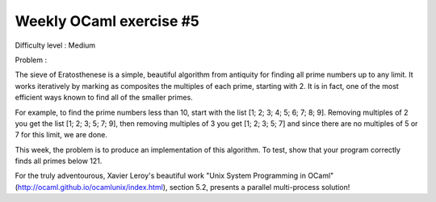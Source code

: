 ==========================
 Weekly OCaml exercise #5
==========================

Difficulty level : Medium

Problem :

The sieve of Eratosthenese is a simple, beautiful algorithm from antiquity for finding all prime numbers up to any limit. It works iteratively by marking as composites the multiples of each prime, starting with 2. It is in fact, one of the most efficient ways known to find all of the smaller primes.

For example, to find the prime numbers less than 10, start with the list [1; 2; 3; 4; 5; 6; 7; 8; 9]. Removing multiples of 2 you get the list [1; 2; 3; 5; 7; 9], then removing multiples of 3 you get [1; 2; 3; 5; 7] and since there are no multiples of 5 or 7 for this limit, we are done.

This week, the problem is to produce an implementation of this algorithm. To test, show that your program correctly finds all primes below 121.

For the truly adventourous, Xavier Leroy's beautiful work "Unix System Programming in OCaml" (http://ocaml.github.io/ocamlunix/index.html), section 5.2,  presents a parallel multi-process solution!
